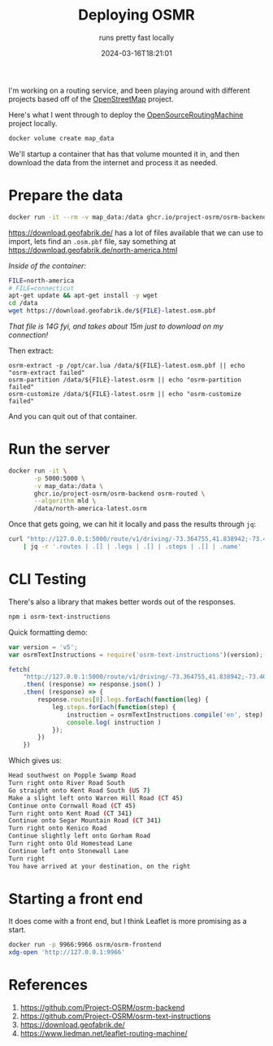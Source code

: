#+title: Deploying OSMR
#+subtitle: runs pretty fast locally
#+tags[]: openstreetmap routing docker osmr
#+date: 2024-03-16T18:21:01

I'm working on a routing service, and been playing around with
different projects based off of the [[https://www.openstreetmap.org/about][OpenStreetMap]] project.

Here's what I went through to deploy the [[https://project-osrm.org/][OpenSourceRoutingMachine]]
project locally.

#+begin_src bash
  docker volume create map_data
#+end_src

We'll startup a container that has that volume mounted it in, and then
download the data from the internet and process it as needed.

* Prepare the data
#+begin_src bash
  docker run -it --rm -v map_data:/data ghcr.io/project-osrm/osrm-backend bash
#+end_src

[[https://download.geofabrik.de/]] has a lot of files available that we
can use to import, lets find an =.osm.pbf= file, say something at
[[https://download.geofabrik.de/north-america.html]]

/Inside of the container:/

#+begin_src bash
  FILE=north-america
  # FILE=connecticut
  apt-get update && apt-get install -y wget 
  cd /data
  wget https://download.geofabrik.de/${FILE}-latest.osm.pbf
#+end_src

/That file is 14G fyi, and takes about 15m just to download on my
connection!/

Then extract:

#+begin_src
  osrm-extract -p /opt/car.lua /data/${FILE}-latest.osm.pbf || echo "osrm-extract failed"
  osrm-partition /data/${FILE}-latest.osrm || echo "osrm-partition failed"
  osrm-customize /data/${FILE}-latest.osrm || echo "osrm-customize failed"
#+end_src

And you can quit out of that container.

* Run the server

#+begin_src bash
  docker run -it \
         -p 5000:5000 \
         -v map_data:/data \
         ghcr.io/project-osrm/osrm-backend osrm-routed \
         --algorithm mld \
         /data/north-america-latest.osrm
#+end_src

Once that gets going, we can hit it locally and pass the results
through =jq=:

#+begin_src bash :results output
  curl "http://127.0.0.1:5000/route/v1/driving/-73.364755,41.838942;-73.409656,41.752237?steps=true" \
      | jq -r '.routes | .[] | .legs | .[] | .steps | .[] | .name'
#+end_src

#+RESULTS:
#+begin_example
Popple Swamp Road
River Road South
Kent Road South
Warren Hill Road
Cornwall Road
Kent Road
Segar Mountain Road
Kenico Road
Gorham Road
Old Homestead Lane
Stonewall Lane


#+end_example

* CLI Testing

There's also a library that makes better words out of the responses.

#+begin_src bash
  npm i osrm-text-instructions
#+end_src

Quick formatting demo:

#+begin_src javascript :tangle route.js :results output
  var version = 'v5';
  var osrmTextInstructions = require('osrm-text-instructions')(version);

  fetch(
      "http://127.0.0.1:5000/route/v1/driving/-73.364755,41.838942;-73.409656,41.752237?steps=true" )
      .then( (response) => response.json() )
      .then( (response) => {
          response.routes[0].legs.forEach(function(leg) {
              leg.steps.forEach(function(step) {
                  instruction = osrmTextInstructions.compile('en', step)
                  console.log( instruction )
              });
          })
      })
#+end_src

Which gives us:

#+begin_src bash
  Head southwest on Popple Swamp Road
  Turn right onto River Road South
  Go straight onto Kent Road South (US 7)
  Make a slight left onto Warren Hill Road (CT 45)
  Continue onto Cornwall Road (CT 45)
  Turn right onto Kent Road (CT 341)
  Continue onto Segar Mountain Road (CT 341)
  Turn right onto Kenico Road
  Continue slightly left onto Gorham Road
  Turn right onto Old Homestead Lane
  Continue left onto Stonewall Lane
  Turn right
  You have arrived at your destination, on the right
#+end_src

* Starting a front end

It does come with a front end, but I think Leaflet is more promising
as a start.

#+begin_src bash
  docker run -p 9966:9966 osrm/osrm-frontend
  xdg-open 'http://127.0.0.1:9966'
#+end_src

* References

1. https://github.com/Project-OSRM/osrm-backend
1. https://github.com/Project-OSRM/osrm-text-instructions
1. https://download.geofabrik.de/
1. https://www.liedman.net/leaflet-routing-machine/
   
# Local Variables:
# eval: (add-hook 'after-save-hook (lambda ()(org-babel-tangle)) nil t)
# End:
